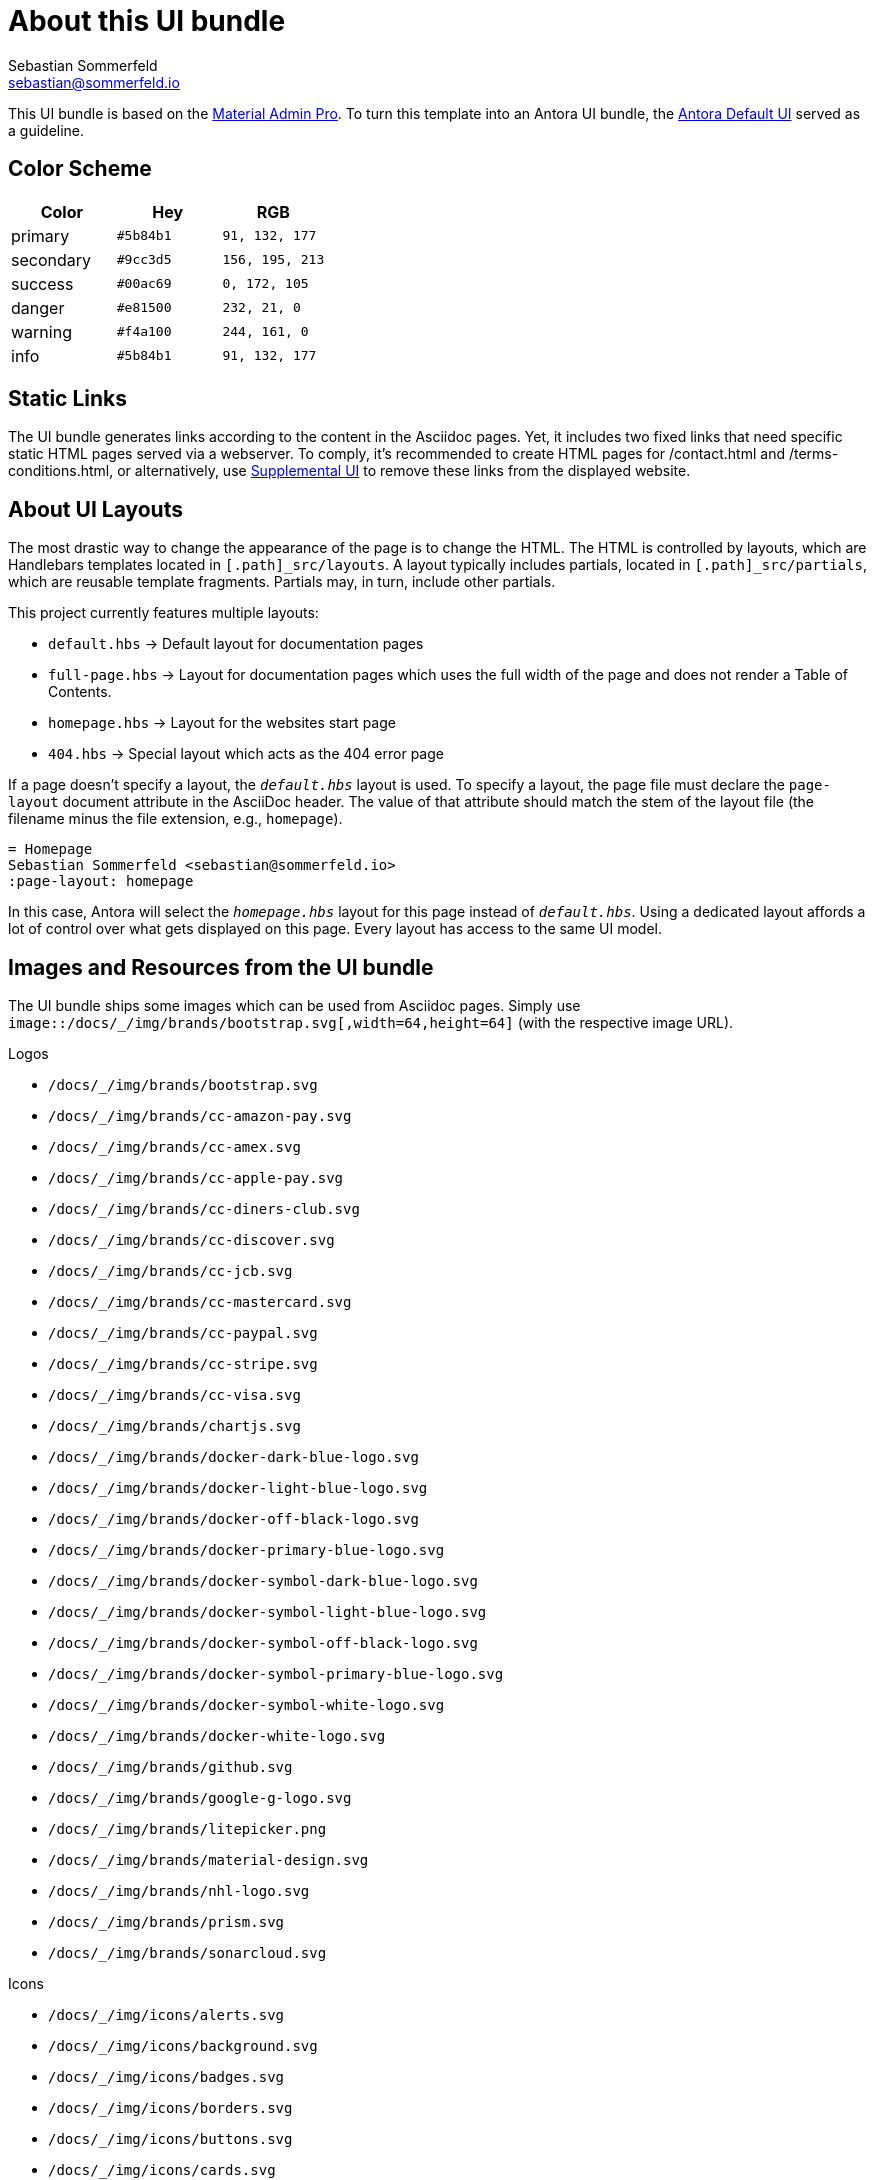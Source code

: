 = About this UI bundle
Sebastian Sommerfeld <sebastian@sommerfeld.io>

This UI bundle is based on the link:https://startbootstrap.com/theme/material-admin-pro[Material Admin Pro]. To turn this template into an Antora UI bundle, the link:https://gitlab.com/antora/antora-ui-default[Antora Default UI] served as a guideline.

== Color Scheme
[cols="1,1,1", options="header"]
|===
|Color |Hey |RGB
|primary |`#5b84b1` |`91, 132, 177`
|secondary |`#9cc3d5` |`156, 195, 213`
|success |`#00ac69` |`0, 172, 105`
|danger |`#e81500` |`232, 21, 0`
|warning |`#f4a100` |`244, 161, 0`
|info |`#5b84b1` |`91, 132, 177`
|===

== Static Links
The UI bundle generates links according to the content in the Asciidoc pages. Yet, it includes two fixed links that need specific static HTML pages served via a webserver. To comply, it's recommended to create HTML pages for /contact.html and /terms-conditions.html, or alternatively, use link:https://docs.antora.org/antora/latest/playbook/ui-supplemental-files[Supplemental UI] to remove these links from the displayed website.

== About UI Layouts
The most drastic way to change the appearance of the page is to change the HTML. The HTML is controlled by layouts, which are Handlebars templates located in `[.path]_src/layouts`. A layout typically includes partials, located in `[.path]_src/partials`, which are reusable template fragments. Partials may, in turn, include other partials.

This project currently features multiple layouts:

* `default.hbs` -> Default layout for documentation pages
* `full-page.hbs` -> Layout for documentation pages which uses the full width of the page and does not render a Table of Contents.
* `homepage.hbs` -> Layout for the websites start page
* `404.hbs` -> Special layout which acts as the 404 error page

If a page doesn't specify a layout, the `[.path]_default.hbs_` layout is used. To specify a layout, the page file must declare the `page-layout` document attribute in the AsciiDoc header. The value of that attribute should match the stem of the layout file (the filename minus the file extension, e.g., `homepage`).

[source, asciidoc]
----
= Homepage
Sebastian Sommerfeld <sebastian@sommerfeld.io>
:page-layout: homepage
----

In this case, Antora will select the `[.path]_homepage.hbs_` layout for this page instead of `[.path]_default.hbs_`. Using a dedicated layout affords a lot of control over what gets displayed on this page. Every layout has access to the same UI model.

== Images and Resources from the UI bundle
The UI bundle ships some images which can be used from Asciidoc pages. Simply use `image::/docs/_/img/brands/bootstrap.svg[,width=64,height=64]` (with the respective image URL).

.Logos
* `/docs/_/img/brands/bootstrap.svg`
* `/docs/_/img/brands/cc-amazon-pay.svg`
* `/docs/_/img/brands/cc-amex.svg`
* `/docs/_/img/brands/cc-apple-pay.svg`
* `/docs/_/img/brands/cc-diners-club.svg`
* `/docs/_/img/brands/cc-discover.svg`
* `/docs/_/img/brands/cc-jcb.svg`
* `/docs/_/img/brands/cc-mastercard.svg`
* `/docs/_/img/brands/cc-paypal.svg`
* `/docs/_/img/brands/cc-stripe.svg`
* `/docs/_/img/brands/cc-visa.svg`
* `/docs/_/img/brands/chartjs.svg`
* `/docs/_/img/brands/docker-dark-blue-logo.svg`
* `/docs/_/img/brands/docker-light-blue-logo.svg`
* `/docs/_/img/brands/docker-off-black-logo.svg`
* `/docs/_/img/brands/docker-primary-blue-logo.svg`
* `/docs/_/img/brands/docker-symbol-dark-blue-logo.svg`
* `/docs/_/img/brands/docker-symbol-light-blue-logo.svg`
* `/docs/_/img/brands/docker-symbol-off-black-logo.svg`
* `/docs/_/img/brands/docker-symbol-primary-blue-logo.svg`
* `/docs/_/img/brands/docker-symbol-white-logo.svg`
* `/docs/_/img/brands/docker-white-logo.svg`
* `/docs/_/img/brands/github.svg`
* `/docs/_/img/brands/google-g-logo.svg`
* `/docs/_/img/brands/litepicker.png`
* `/docs/_/img/brands/material-design.svg`
* `/docs/_/img/brands/nhl-logo.svg`
* `/docs/_/img/brands/prism.svg`
* `/docs/_/img/brands/sonarcloud.svg`

.Icons
* `/docs/_/img/icons/alerts.svg`
* `/docs/_/img/icons/background.svg`
* `/docs/_/img/icons/badges.svg`
* `/docs/_/img/icons/borders.svg`
* `/docs/_/img/icons/buttons.svg`
* `/docs/_/img/icons/cards.svg`
* `/docs/_/img/icons/charts.svg`
* `/docs/_/img/icons/checks-and-radios.svg`
* `/docs/_/img/icons/chips.svg`
* `/docs/_/img/icons/code-blocks.svg`
* `/docs/_/img/icons/data-tables.svg`
* `/docs/_/img/icons/datepicker.svg`
* `/docs/_/img/icons/dropdowns.svg`
* `/docs/_/img/icons/icon-buttons.svg`
* `/docs/_/img/icons/icons.svg`
* `/docs/_/img/icons/input-groups.svg`
* `/docs/_/img/icons/inputs.svg`
* `/docs/_/img/icons/modals.svg`
* `/docs/_/img/icons/navs.svg`
* `/docs/_/img/icons/progress.svg`
* `/docs/_/img/icons/range.svg`
* `/docs/_/img/icons/ripples.svg`
* `/docs/_/img/icons/select.svg`
* `/docs/_/img/icons/shadows.svg`
* `/docs/_/img/icons/spinners.svg`
* `/docs/_/img/icons/tables.svg`
* `/docs/_/img/icons/text.svg`
* `/docs/_/img/icons/tooltips.svg`
* `/docs/_/img/icons/transforms.svg`
* `/docs/_/img/icons/typography.svg`

.Illustrations
* `/docs/_/img/illustrations/cloud.svg`
* `/docs/_/img/illustrations/create.svg`
* `/docs/_/img/illustrations/error-400.svg`
* `/docs/_/img/illustrations/error-401.svg`
* `/docs/_/img/illustrations/error-403.svg`
* `/docs/_/img/illustrations/error-404.svg`
* `/docs/_/img/illustrations/error-429.svg`
* `/docs/_/img/illustrations/error-500.svg`
* `/docs/_/img/illustrations/error-503.svg`
* `/docs/_/img/illustrations/error-504.svg`
* `/docs/_/img/illustrations/security.svg`

== Highlight Code Blocks
The link:https://highlightjs.org[Highlight JS Library] allows syntax coloring for `asciidoc`, `bash`, `clojure`, `cpp`, `cs`, `css`, `diff`, `dockerfile`, `elixir`, `go`, `groovy`, `haskell`, `java`, `javascript`, `json`, `kotlin`, `lua`, `markdown`, `nix`, `none`, `objectivec`, `perl`, `php `, `properties`, `puppet`, `python`, `ruby`, `rust`, `scala`, `shell`, `sql `, `swift`, `xml ` and `yaml`.

== About the HTML template
The `ui/material-admin-pro/template` only contains static HTML, CSS, ... files. For deeper changes, unpack `ui/material-admin-pro/material-admin-pro-1.0.6.tar.xz` and update the source files.

Changes could mean updating the sites color scheme.

You can use the link:https://startbootstrap.com/previews/material-admin-pro[theme preview on StartBootstrap.com] to generate new colors through the theme customizer. The exported scss file contains this installation instruction (for the full `material-admin-pro-1.0.6.tar.xz` version):

[quote, variables-colors-overrides.scss]
____
This file was generated for Start Bootstrap link:https://startbootstrap.com/theme/material-admin-pro[Material Admin Pro]. Place this file in `src/scss/_variables-colors-overrides.scss`.
____

The best way to extend and customize the Material Admin Pro theme is to work with the source files contained in the `src` directory (from `ui/material-admin-pro/material-admin-pro-1.0.6.tar.xz`). To start, you will need to launch the development environment by installing project dependencies and running a script within your terminal. To do this, follow these simple steps:

* Before you begin, make sure your development environment includes Node.js and npm. Download and install Node.js from https://nodejs.org/en/download/ which will install Node.js and npm on your system.
* Unpack `ui/material-admin-pro/material-admin-pro-1.0.6.tar.xz`
* Open your terminal, and navigate into the root folder of the theme.
* Install project dependencies by running `npm install`
* Start the project by running `npm start`

With everything installed properly, running the `npm start` script will launch a window in your default web browser showing you a local preview of the Material Admin Pro theme. The script will also watch for changes made to the `.pug`, `.scss`, or `.js` files within the `src` directory, and it will compile and reload the browser when changes are saved.

TIP: See https://docs.startbootstrap.com/material-admin-pro/quickstart for further instructions.

== About Static Pages
This project comes with a few static pages which are plain HTML files. All needed resources like CSS and JS files are copied from the ui-bundle (see Dockerfile).

== 3rd-Party Artifacts
* The Github logos shipped with the UI bundle are downloaded from https://github.com/logos (see this page for Githubs terms of use)
* The Docker logos shipped with the UI bundle are downloaded from https://www.docker.com/company/newsroom/media-resources (see this page for Dockers terms of use)
* The Google fonts are shipped as part of the UI bundle, so there are no requests to a Google server from the live website (for Googles terms of use see https://developers.google.com/fonts/terms and the "Can I embed Google Fonts in my website without sending end-user data to Google's servers?" section on https://developers.google.com/fonts/faq/privacy)
